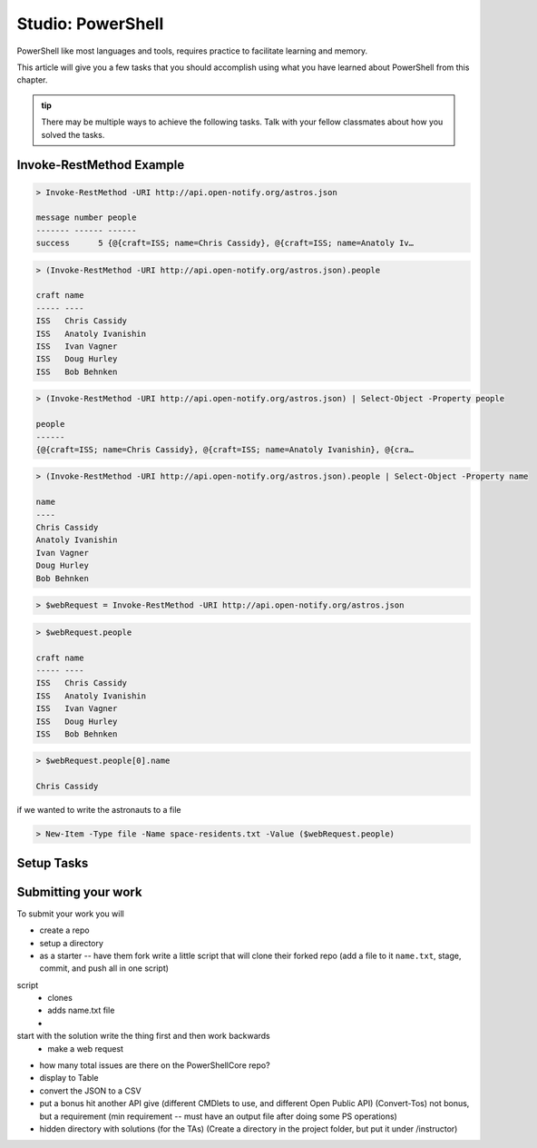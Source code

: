 ==================
Studio: PowerShell
==================

PowerShell like most languages and tools, requires practice to facilitate learning and memory.

This article will give you a few tasks that you should accomplish using what you have learned about PowerShell from this chapter.

.. admonition:: tip

   There may be multiple ways to achieve the following tasks. Talk with your fellow classmates about how you solved the tasks.

Invoke-RestMethod Example
-------------------------

.. sourcecode:: powershell

   > Invoke-RestMethod -URI http://api.open-notify.org/astros.json

   message number people
   ------- ------ ------
   success      5 {@{craft=ISS; name=Chris Cassidy}, @{craft=ISS; name=Anatoly Iv…

.. sourcecode:: powershell

   > (Invoke-RestMethod -URI http://api.open-notify.org/astros.json).people

   craft name
   ----- ----
   ISS   Chris Cassidy
   ISS   Anatoly Ivanishin
   ISS   Ivan Vagner
   ISS   Doug Hurley
   ISS   Bob Behnken

.. sourcecode:: powershell

   > (Invoke-RestMethod -URI http://api.open-notify.org/astros.json) | Select-Object -Property people

   people
   ------
   {@{craft=ISS; name=Chris Cassidy}, @{craft=ISS; name=Anatoly Ivanishin}, @{cra…


.. sourcecode:: powershell

   > (Invoke-RestMethod -URI http://api.open-notify.org/astros.json).people | Select-Object -Property name

   name
   ----
   Chris Cassidy
   Anatoly Ivanishin
   Ivan Vagner
   Doug Hurley
   Bob Behnken

.. sourcecode:: powershell

   > $webRequest = Invoke-RestMethod -URI http://api.open-notify.org/astros.json 

.. sourcecode:: powershell

   > $webRequest.people

   craft name
   ----- ----
   ISS   Chris Cassidy
   ISS   Anatoly Ivanishin
   ISS   Ivan Vagner
   ISS   Doug Hurley
   ISS   Bob Behnken

.. sourcecode:: powershell

   > $webRequest.people[0].name

   Chris Cassidy

if we wanted to write the astronauts to a file

.. sourcecode:: powershell

   > New-Item -Type file -Name space-residents.txt -Value ($webRequest.people)


Setup Tasks
-----------

.. :: comment

   - create project directory
   - fork and clone this starter into it
   - (have them script those steps)
      - move the script file into that repo, commit and push (what does windows do when you push)

Submitting your work
--------------------

To submit your work you will 




.. :: comment: make a REST request to GitHub

.. :: comment: get all the repos of the LaunchCodeEducation

.. :: format: the top five in a table

.. :: write it in a script

.. :: can you do this in a pipe

.. :: comment: extension of that is to make a studio where they just do a scripted deployment with the AZ CLI

- create a repo

- setup a directory

- as a starter -- have them fork write a little script that will clone their forked repo (add a file to it ``name.txt``, stage, commit, and push all in one script)

script
   - clones
   - adds name.txt file
   - 

start with the solution write the thing first and then work backwards
   - make a web request


- how many total issues are there on the PowerShellCore repo?


- display to Table
- convert the JSON to a CSV
- put a bonus hit another API give (different CMDlets to use, and different Open Public API) (Convert-Tos) not bonus, but a requirement (min requirement -- must have an output file after doing some PS operations)
- hidden directory with solutions (for the TAs) (Create a directory in the project folder, but put it under /instructor)